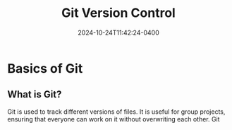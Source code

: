 #+TITLE: Git Version Control
#+DATE: 2024-10-24T11:42:24-0400
#+type: publication
#+tags: [Coding, Robotics]

* Basics of Git
** What is Git?
Git is used to track different versions of files. It is useful for group projects, ensuring that everyone can work on it without overwriting each other. Git 
